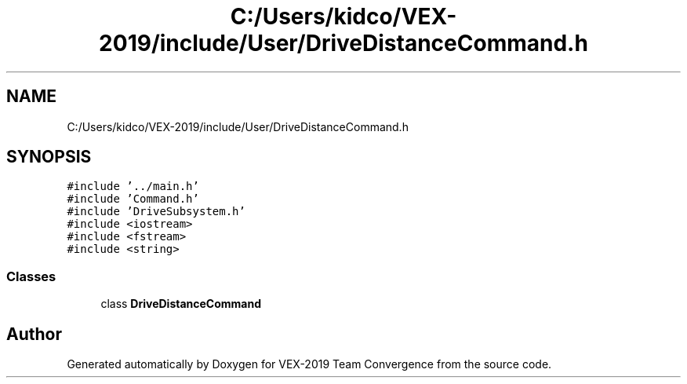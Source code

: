 .TH "C:/Users/kidco/VEX-2019/include/User/DriveDistanceCommand.h" 3 "Sun Oct 13 2019" "Version 0.0.5" "VEX-2019 Team Convergence" \" -*- nroff -*-
.ad l
.nh
.SH NAME
C:/Users/kidco/VEX-2019/include/User/DriveDistanceCommand.h
.SH SYNOPSIS
.br
.PP
\fC#include '\&.\&./main\&.h'\fP
.br
\fC#include 'Command\&.h'\fP
.br
\fC#include 'DriveSubsystem\&.h'\fP
.br
\fC#include <iostream>\fP
.br
\fC#include <fstream>\fP
.br
\fC#include <string>\fP
.br

.SS "Classes"

.in +1c
.ti -1c
.RI "class \fBDriveDistanceCommand\fP"
.br
.in -1c
.SH "Author"
.PP 
Generated automatically by Doxygen for VEX-2019 Team Convergence from the source code\&.
